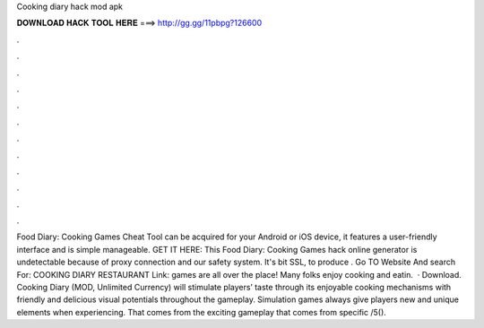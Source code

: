 Cooking diary hack mod apk

𝐃𝐎𝐖𝐍𝐋𝐎𝐀𝐃 𝐇𝐀𝐂𝐊 𝐓𝐎𝐎𝐋 𝐇𝐄𝐑𝐄 ===> http://gg.gg/11pbpg?126600

.

.

.

.

.

.

.

.

.

.

.

.

Food Diary: Cooking Games Cheat Tool can be acquired for your Android or iOS device, it features a user-friendly interface and is simple manageable. GET IT HERE:  This Food Diary: Cooking Games hack online generator is undetectable because of proxy connection and our safety system. It's bit SSL, to produce . Go TO Website And search For: COOKING DIARY RESTAURANT Link:  games are all over the place! Many folks enjoy cooking and eatin.  · Download. Cooking Diary (MOD, Unlimited Currency) will stimulate players’ taste through its enjoyable cooking mechanisms with friendly and delicious visual potentials throughout the gameplay. Simulation games always give players new and unique elements when experiencing. That comes from the exciting gameplay that comes from specific /5().